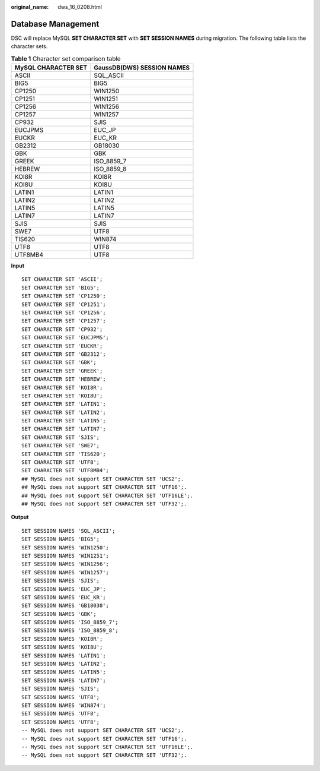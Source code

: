 :original_name: dws_16_0208.html

.. _dws_16_0208:

.. _en-us_topic_0000001813438772:

Database Management
===================

DSC will replace MySQL **SET CHARACTER SET** with **SET SESSION NAMES** during migration. The following table lists the character sets.

.. table:: **Table 1** Character set comparison table

   =================== ==========================
   MySQL CHARACTER SET GaussDB(DWS) SESSION NAMES
   =================== ==========================
   ASCII               SQL_ASCII
   BIG5                BIG5
   CP1250              WIN1250
   CP1251              WIN1251
   CP1256              WIN1256
   CP1257              WIN1257
   CP932               SJIS
   EUCJPMS             EUC_JP
   EUCKR               EUC_KR
   GB2312              GB18030
   GBK                 GBK
   GREEK               ISO_8859_7
   HEBREW              ISO_8859_8
   KOI8R               KOI8R
   KOI8U               KOI8U
   LATIN1              LATIN1
   LATIN2              LATIN2
   LATIN5              LATIN5
   LATIN7              LATIN7
   SJIS                SJIS
   SWE7                UTF8
   TIS620              WIN874
   UTF8                UTF8
   UTF8MB4             UTF8
   =================== ==========================

**Input**

::

   SET CHARACTER SET 'ASCII';
   SET CHARACTER SET 'BIG5';
   SET CHARACTER SET 'CP1250';
   SET CHARACTER SET 'CP1251';
   SET CHARACTER SET 'CP1256';
   SET CHARACTER SET 'CP1257';
   SET CHARACTER SET 'CP932';
   SET CHARACTER SET 'EUCJPMS';
   SET CHARACTER SET 'EUCKR';
   SET CHARACTER SET 'GB2312';
   SET CHARACTER SET 'GBK';
   SET CHARACTER SET 'GREEK';
   SET CHARACTER SET 'HEBREW';
   SET CHARACTER SET 'KOI8R';
   SET CHARACTER SET 'KOI8U';
   SET CHARACTER SET 'LATIN1';
   SET CHARACTER SET 'LATIN2';
   SET CHARACTER SET 'LATIN5';
   SET CHARACTER SET 'LATIN7';
   SET CHARACTER SET 'SJIS';
   SET CHARACTER SET 'SWE7';
   SET CHARACTER SET 'TIS620';
   SET CHARACTER SET 'UTF8';
   SET CHARACTER SET 'UTF8MB4';
   ## MySQL does not support SET CHARACTER SET 'UCS2';.
   ## MySQL does not support SET CHARACTER SET 'UTF16';.
   ## MySQL does not support SET CHARACTER SET 'UTF16LE';.
   ## MySQL does not support SET CHARACTER SET 'UTF32';.

**Output**

::

   SET SESSION NAMES 'SQL_ASCII';
   SET SESSION NAMES 'BIG5';
   SET SESSION NAMES 'WIN1250';
   SET SESSION NAMES 'WIN1251';
   SET SESSION NAMES 'WIN1256';
   SET SESSION NAMES 'WIN1257';
   SET SESSION NAMES 'SJIS';
   SET SESSION NAMES 'EUC_JP';
   SET SESSION NAMES 'EUC_KR';
   SET SESSION NAMES 'GB18030';
   SET SESSION NAMES 'GBK';
   SET SESSION NAMES 'ISO_8859_7';
   SET SESSION NAMES 'ISO_8859_8';
   SET SESSION NAMES 'KOI8R';
   SET SESSION NAMES 'KOI8U';
   SET SESSION NAMES 'LATIN1';
   SET SESSION NAMES 'LATIN2';
   SET SESSION NAMES 'LATIN5';
   SET SESSION NAMES 'LATIN7';
   SET SESSION NAMES 'SJIS';
   SET SESSION NAMES 'UTF8';
   SET SESSION NAMES 'WIN874';
   SET SESSION NAMES 'UTF8';
   SET SESSION NAMES 'UTF8';
   -- MySQL does not support SET CHARACTER SET 'UCS2';.
   -- MySQL does not support SET CHARACTER SET 'UTF16';.
   -- MySQL does not support SET CHARACTER SET 'UTF16LE';.
   -- MySQL does not support SET CHARACTER SET 'UTF32';.
